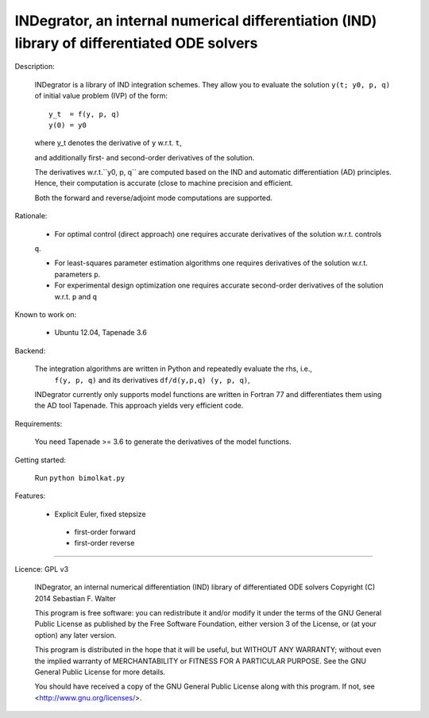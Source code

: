 INDegrator, an internal numerical differentiation (IND) library of differentiated ODE solvers
---------------------------------------------------------------------------------------------


Description:

    INDegrator is a library of IND integration schemes. 
    They allow you to evaluate the solution ``y(t; y0, p, q)`` of initial value
    problem (IVP) of the form::


        y_t  = f(y, p, q)
        y(0) = y0

    where y_t denotes the derivative of ``y`` w.r.t. ``t``,

    and additionally first- and second-order derivatives of the solution.

    The derivatives w.r.t.``y0, p, q`` are computed based on the IND and automatic differentiation (AD)
    principles. Hence, their computation is accurate (close to machine precision and efficient.

    Both the forward and reverse/adjoint mode computations are supported.


Rationale:

    * For optimal control (direct approach) one requires accurate derivatives of the solution w.r.t. controls
    ``q``.

    * For least-squares parameter estimation algorithms one requires derivatives of the solution w.r.t. parameters ``p``.

    * For experimental design optimization one requires accurate second-order derivatives of the solution w.r.t. ``p`` and ``q``

Known to work on:

    * Ubuntu 12.04, Tapenade 3.6


Backend:

    The integration algorithms are written in Python and repeatedly evaluate the rhs, i.e.,
     ``f(y, p, q)`` and its derivatives ``df/d(y,p,q) (y, p, q)``,

    INDegrator currently only supports model functions are written in Fortran 77 and differentiates them
    using the AD tool Tapenade. This approach yields very efficient code.


Requirements:

    You need Tapenade >= 3.6 to generate the derivatives of the model functions.



Getting started:
    
    Run ``python bimolkat.py``  


Features:

    * Explicit Euler, fixed stepsize
     - first-order forward
     - first-order reverse



-------------------------------------------------------------------------------

Licence: GPL v3

    INDegrator, an internal numerical differentiation (IND) library of differentiated ODE solvers
    Copyright (C) 2014  Sebastian F. Walter

    This program is free software: you can redistribute it and/or modify
    it under the terms of the GNU General Public License as published by
    the Free Software Foundation, either version 3 of the License, or
    (at your option) any later version.

    This program is distributed in the hope that it will be useful,
    but WITHOUT ANY WARRANTY; without even the implied warranty of
    MERCHANTABILITY or FITNESS FOR A PARTICULAR PURPOSE.  See the
    GNU General Public License for more details.

    You should have received a copy of the GNU General Public License
    along with this program.  If not, see <http://www.gnu.org/licenses/>.